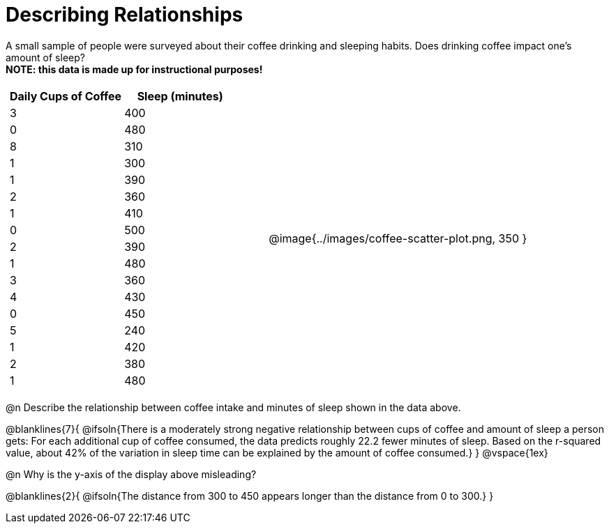 = Describing Relationships

A small sample of people were surveyed about their coffee drinking and sleeping habits. Does drinking coffee impact one’s amount of sleep? +
*NOTE: this data is made up for instructional purposes!*

[cols="^1a, ^1a", grid="none", frame="none"]
|===
|
[.data-table, cols="^.^1, ^.^1", options="header"]
!===
! Daily Cups of Coffee 	! Sleep (minutes)
! 		3 				! 		400
! 		0 				! 		480
! 		8 				! 		310
! 		1 				! 		300
! 		1 				! 		390
! 		2 				! 		360
! 		1 				! 		410
! 		0  				! 		500
! 		2 				! 		390
! 		1  				! 		480
! 		3  				! 		360
! 		4  				! 		430
! 		0  				! 		450
! 		5  				! 		240
! 		1  				! 		420
! 		2  				! 		380
! 		1  				! 		480
!===
| @image{../images/coffee-scatter-plot.png, 350 }
|===

@n Describe the relationship between coffee intake and minutes of sleep shown in the data above.

@blanklines{7}{
@ifsoln{There is a moderately strong negative relationship between cups of coffee and amount of sleep a person gets: For each additional cup of coffee consumed, the data predicts roughly 22.2 fewer minutes of sleep. Based on the r-squared value, about 42% of the variation in sleep time can be explained by the amount of coffee consumed.}
}
@vspace{1ex}

@n Why is the y-axis of the display above misleading?

@blanklines{2}{
@ifsoln{The distance from 300 to 450 appears longer than the distance from 0 to 300.}
}
